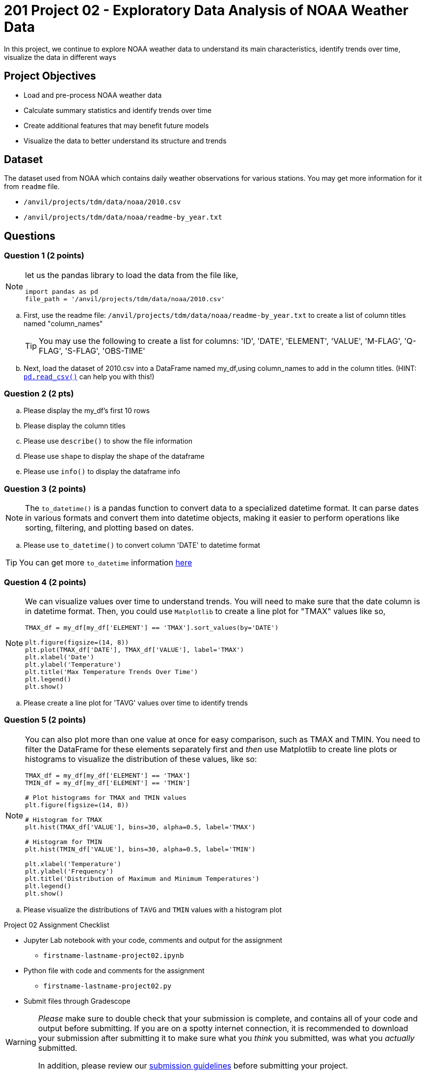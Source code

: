  
= 201 Project 02 - Exploratory Data Analysis of NOAA Weather Data

In this project, we continue to explore NOAA weather data to understand its main characteristics, identify trends over time, visualize the data in different ways

== Project Objectives

* Load and pre-process NOAA weather data
* Calculate summary statistics and identify trends over time
* Create additional features that may benefit future models
* Visualize the data to better understand its structure and trends

== Dataset

The dataset used from NOAA which contains daily weather observations for various stations. You may get more information for it from `readme` file.

- `/anvil/projects/tdm/data/noaa/2010.csv`
- `/anvil/projects/tdm/data/noaa/readme-by_year.txt`

== Questions

=== Question 1 (2 points)
 
[NOTE]
====
let us the pandas library to load the data from the file like,

[source,python]
----
import pandas as pd
file_path = '/anvil/projects/tdm/data/noaa/2010.csv'
----
====
.. First, use the readme file: `/anvil/projects/tdm/data/noaa/readme-by_year.txt` to create a list of column titles named "column_names"
+
[TIP]
====
You may use the following to create a list for columns: 'ID', 'DATE', 'ELEMENT', 'VALUE', 'M-FLAG', 
    'Q-FLAG', 'S-FLAG', 'OBS-TIME'
====

.. Next, load the dataset of 2010.csv into a DataFrame named my_df,using column_names to add in the column titles. (HINT: https://pandas.pydata.org/docs/reference/api/pandas.read_csv.html[`pd.read_csv()`] can help you with this!)


=== Question 2 (2 pts)

.. Please display the my_df's first 10 rows 
.. Please display the column titles 
.. Please use `describe()` to show the file information 
.. Please use `shape` to display the shape of the dataframe
.. Please use `info()` to display the dataframe info


=== Question 3 (2 points)

[NOTE]
====
The `to_datetime()` is a pandas function to convert data to a specialized datetime format. It can parse dates in various formats and convert them into datetime objects, making it easier to perform operations like sorting, filtering, and plotting based on dates.
====
.. Please use `to_datetime()` to convert column 'DATE' to datetime format 

[TIP]
====
You can get more `to_datetime` information https://pandas.pydata.org/docs/reference/api/pandas.to_datetime.html[here]
====

=== Question 4 (2 points)

[NOTE]
====
We can visualize values over time to understand trends. You will need to make sure that the date column is in datetime format. Then, you could use `Matplotlib` to create a line plot for "TMAX" values like so,

[source,python]
----
TMAX_df = my_df[my_df['ELEMENT'] == 'TMAX'].sort_values(by='DATE')
 
plt.figure(figsize=(14, 8))
plt.plot(TMAX_df['DATE'], TMAX_df['VALUE'], label='TMAX')
plt.xlabel('Date')
plt.ylabel('Temperature')
plt.title('Max Temperature Trends Over Time')
plt.legend()
plt.show()
----
====

.. Please create a line plot for 'TAVG' values over time to identify trends


=== Question 5 (2 points)

[NOTE]
====
You can also plot more than one value at once for easy comparison, such as TMAX and TMIN. You need to filter the DataFrame for these elements separately first and _then_ use Matplotlib to create line plots or histograms to visualize the distribution of these values, like so:

[source,python]
----
TMAX_df = my_df[my_df['ELEMENT'] == 'TMAX']
TMIN_df = my_df[my_df['ELEMENT'] == 'TMIN']

# Plot histograms for TMAX and TMIN values
plt.figure(figsize=(14, 8))

# Histogram for TMAX
plt.hist(TMAX_df['VALUE'], bins=30, alpha=0.5, label='TMAX')

# Histogram for TMIN
plt.hist(TMIN_df['VALUE'], bins=30, alpha=0.5, label='TMIN')

plt.xlabel('Temperature')
plt.ylabel('Frequency')
plt.title('Distribution of Maximum and Minimum Temperatures')
plt.legend()
plt.show()

----
====

.. Please visualize the distributions of `TAVG` and `TMIN` values with a histogram plot


Project 02 Assignment Checklist
====
* Jupyter Lab notebook with your code, comments and output for the assignment
    ** `firstname-lastname-project02.ipynb` 
* Python file with code and comments for the assignment
    ** `firstname-lastname-project02.py`
* Submit files through Gradescope
====

[WARNING]
====
_Please_ make sure to double check that your submission is complete, and contains all of your code and output before submitting. If you are on a spotty internet connection, it is recommended to download your submission after submitting it to make sure what you _think_ you submitted, was what you _actually_ submitted.

In addition, please review our xref:projects:current-projects:submissions.adoc[submission guidelines] before submitting your project.
====

 